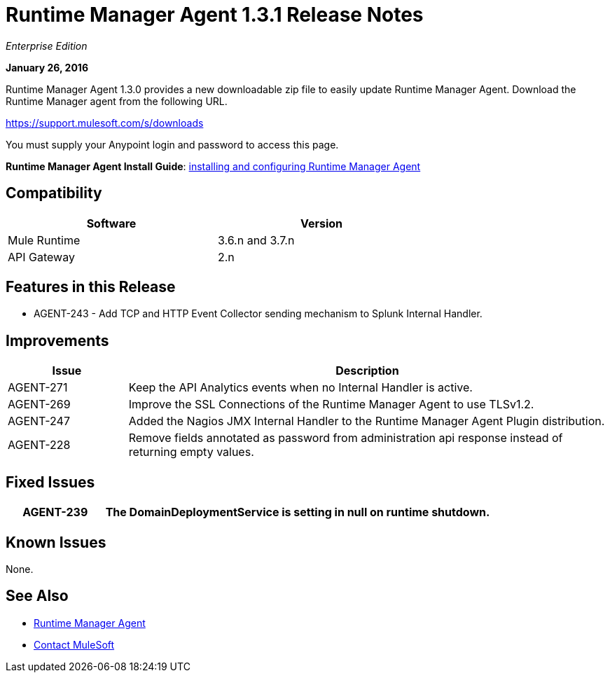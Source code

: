 = Runtime Manager Agent 1.3.1 Release Notes
:keywords: mule, agent, 1.3, release notes

_Enterprise Edition_

*January 26, 2016*

Runtime Manager Agent 1.3.0 provides a new downloadable zip file to easily update Runtime Manager Agent. Download the Runtime Manager agent from the following URL. 

https://support.mulesoft.com/s/downloads

You must supply your Anypoint login and password to access this page.

*Runtime Manager Agent Install Guide*: link:/runtime-manager/installing-and-configuring-mule-agent[installing and configuring Runtime Manager Agent]

== Compatibility

[%header,cols="2*a",width=70%]
|===
|Software|Version
|Mule Runtime|3.6.n and 3.7.n
|API Gateway|2.n
|===

== Features in this Release

* AGENT-243 - Add TCP and HTTP Event Collector sending mechanism to Splunk Internal Handler.

== Improvements

[%header,cols="20a,80a"]
|===
|Issue|Description
|AGENT-271 |Keep the API Analytics events when no Internal Handler is active.
|AGENT-269 |Improve the SSL Connections of the Runtime Manager Agent to use TLSv1.2.
|AGENT-247 |Added the Nagios JMX Internal Handler to the Runtime Manager Agent Plugin distribution.
|AGENT-228 |Remove fields annotated as password from administration api response instead of returning empty values.
|===

== Fixed Issues

[%header,cols="20a,80a"]
|===
|AGENT-239 |The DomainDeploymentService is setting in null on runtime shutdown.
|===

== Known Issues

None.

== See Also

* link:/runtime-manager/runtime-manager-agent[Runtime Manager Agent]
* https://support.mulesoft.com[Contact MuleSoft]
